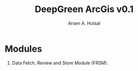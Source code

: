 #+TITLE: DeepGreen ArcGis v0.1
#+AUTHOR: Arsen A. Hutsal
#+EMAIL: aahutsal@gmail.com
#+LANGUAGE: en
#+LABEL: DeepGreen ArcGis

* Modules
  1. Data Fetch, Review and Store Module (FRSM).

#+begin_src plantuml :file ./docs/images/1.png :exports results
together {
  package "DeepGreen" {
  [Image processing service] as IS
  [FTP server] as FTP

  database "PostgreSQL Database" as DB
}

  [Data Fetch Review and Store Module] as FRSM


  IS --> FTP: Publish processed\nimage data (GeoJSON format)

  FRSM --> FTP: Fetches data periodically
  FRSM --> DB: Stores processed data rows to database

}
#+end_src
#+RESULTS:
[[file:./docs/images/1.png]]
